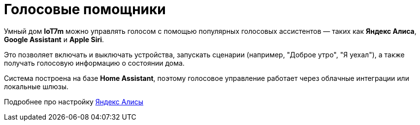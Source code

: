 = Голосовые помощники
:description: Управляйте умным домом IoT7m через Яндекс Алису, Google Assistant и Siri: запускайте сценарии, управляйте устройствами и получайте голосовые отчёты.
:keywords: IoT7m, умный дом, голосовое управление, Home Assistant, Яндекс Алиса, Google Assistant, Siri, автоматизация, сценарии, локальный шлюз, облачная интеграция

Умный дом *IoT7m* можно управлять голосом с помощью популярных голосовых ассистентов — таких как *Яндекс Алиса*, *Google Assistant* и *Apple Siri*.

Это позволяет включать и выключать устройства, запускать сценарии (например, "Доброе утро", "Я уехал"), а также получать голосовую информацию о состоянии дома.

Система построена на базе *Home Assistant*, поэтому голосовое управление работает через облачные интеграции или локальные шлюзы.

Подробнее про настройку xref:yandex-alice/overview.adoc[Яндекс Алисы]

